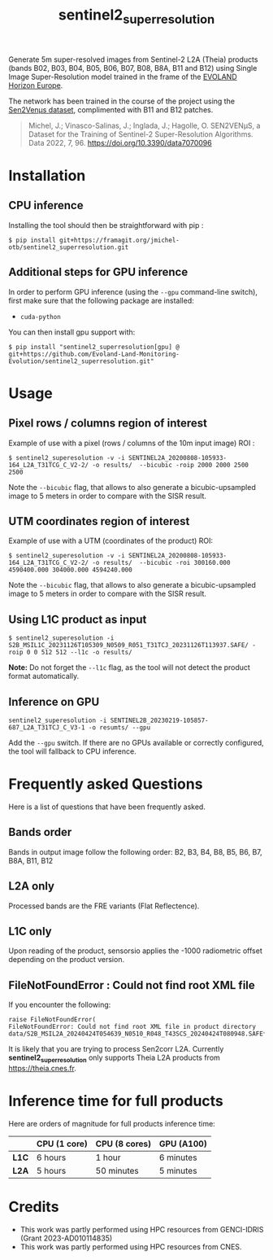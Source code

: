 #+TITLE: sentinel2_superresolution

Generate 5m super-resolved images from Sentinel-2 L2A (Theia) products (bands B02, B03, B04, B05, B06, B07, B08, B8A, B11 and B12) using Single Image Super-Resolution model trained in the frame of the [[https://www.evo-land.eu/][EVOLAND Horizon Europe]].

The network has been trained in the course of the project using the [[https://doi.org/10.5281/zenodo.6514159][Sen2Venµs dataset]], complimented with B11 and B12 patches.

#+BEGIN_QUOTE
Michel, J.; Vinasco-Salinas, J.; Inglada, J.; Hagolle, O. SEN2VENµS, a Dataset for the Training of Sentinel-2 Super-Resolution Algorithms. Data 2022, 7, 96. https://doi.org/10.3390/data7070096 
#+END_QUOTE


* Installation

** CPU inference

Installing the tool should then be straightforward with pip :

#+begin_src shell
$ pip install git+https://framagit.org/jmichel-otb/sentinel2_superresolution.git
#+end_src

** Additional steps for GPU inference

In order to perform GPU inference (using the ~--gpu~ command-line switch), first make sure that the following package are installed:
- ~cuda-python~

You can then install gpu support with:
#+begin_src shell
$ pip install "sentinel2_superresolution[gpu] @ git+https://github.com/Evoland-Land-Monitoring-Evolution/sentinel2_superresolution.git"
#+end_src


* Usage

** Pixel rows / columns region of interest

Example of use with a pixel (rows / columns of the 10m input image) ROI :

#+begin_src shell
$ sentinel2_superesolution -v -i SENTINEL2A_20200808-105933-164_L2A_T31TCG_C_V2-2/ -o results/  --bicubic -roip 2000 2000 2500 2500
#+end_src

Note the ~--bicubic~ flag, that allows to also generate a bicubic-upsampled image to 5 meters in order to compare with the SISR result.

** UTM coordinates region of interest
Example of use with a UTM (coordinates of the product) ROI:

#+begin_src shell
$ sentinel2_superesolution -v -i SENTINEL2A_20200808-105933-164_L2A_T31TCG_C_V2-2/ -o results/  --bicubic -roi 300160.000 4590400.000 304000.000 4594240.000
#+end_src

Note the ~--bicubic~ flag, that allows to also generate a bicubic-upsampled image to 5 meters in order to compare with the SISR result.

** Using L1C product as input

#+begin_src shell
$ sentinel2_superesolution -i S2B_MSIL1C_20231126T105309_N0509_R051_T31TCJ_20231126T113937.SAFE/ -roip 0 0 512 512 --l1c -o results/
#+end_src

*Note:* Do not forget the ~--l1c~ flag, as the tool will not detect the product format automatically.

** Inference on GPU

#+begin_src shell
sentinel2_superesolution -i SENTINEL2B_20230219-105857-687_L2A_T31TCJ_C_V3-1 -o resumts/ --gpu
#+end_src

Add the ~--gpu~ switch. If there are no GPUs available or correctly configured, the tool will fallback to CPU inference.

* Frequently asked Questions

Here is a list of questions that have been frequently asked.

** Bands order
Bands in output image follow the following order: B2, B3, B4, B8, B5, B6, B7, B8A, B11, B12

** L2A only
Processed bands are the FRE variants (Flat Reflectence).

** L1C only
Upon reading of the product, sensorsio applies the -1000 radiometric offset depending on the product version.

** FileNotFoundError : Could not find root XML file

If you encounter the following:
#+begin_src shell
raise FileNotFoundError(
FileNotFoundError: Could not find root XML file in product directory data/S2B_MSIL2A_20240424T054639_N0510_R048_T43SCS_20240424T080948.SAFE****
#+end_src

It is likely that you are trying to process Sen2corr L2A. Currently *sentinel2_superresolution* only supports Theia L2A products from [[https://theia.cnes.fr]].

* Inference time for full products

Here are orders of magnitude for full products inference time:

|       | *CPU (1 core)* | *CPU (8 cores)* | *GPU (A100)*     |
|-------+----------------+-----------------+------------------|
| *L1C* | 6 hours        | 1 hour          | 6 minutes        |
| *L2A* | 5 hours        | 50 minutes      | 5 minutes        |


* Credits

- This work was partly performed using HPC resources from GENCI-IDRIS (Grant 2023-AD010114835)
- This work was partly performed using HPC resources from CNES.


